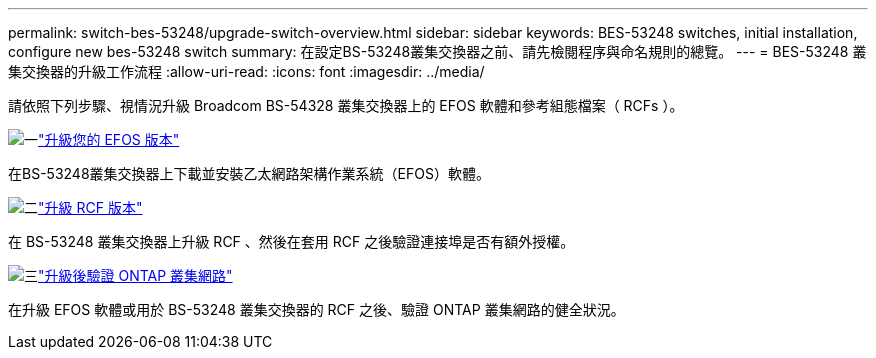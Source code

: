 ---
permalink: switch-bes-53248/upgrade-switch-overview.html 
sidebar: sidebar 
keywords: BES-53248 switches, initial installation, configure new bes-53248 switch 
summary: 在設定BS-53248叢集交換器之前、請先檢閱程序與命名規則的總覽。 
---
= BES-53248 叢集交換器的升級工作流程
:allow-uri-read: 
:icons: font
:imagesdir: ../media/


[role="lead"]
請依照下列步驟、視情況升級 Broadcom BS-54328 叢集交換器上的 EFOS 軟體和參考組態檔案（ RCFs ）。

.image:https://raw.githubusercontent.com/NetAppDocs/common/main/media/number-1.png["一"]link:upgrade-efos-software.html["升級您的 EFOS 版本"]
[role="quick-margin-para"]
在BS-53248叢集交換器上下載並安裝乙太網路架構作業系統（EFOS）軟體。

.image:https://raw.githubusercontent.com/NetAppDocs/common/main/media/number-2.png["二"]link:upgrade-rcf.html["升級 RCF 版本"]
[role="quick-margin-para"]
在 BS-53248 叢集交換器上升級 RCF 、然後在套用 RCF 之後驗證連接埠是否有額外授權。

.image:https://raw.githubusercontent.com/NetAppDocs/common/main/media/number-3.png["三"]link:replace-verify.html["升級後驗證 ONTAP 叢集網路"]
[role="quick-margin-para"]
在升級 EFOS 軟體或用於 BS-53248 叢集交換器的 RCF 之後、驗證 ONTAP 叢集網路的健全狀況。
